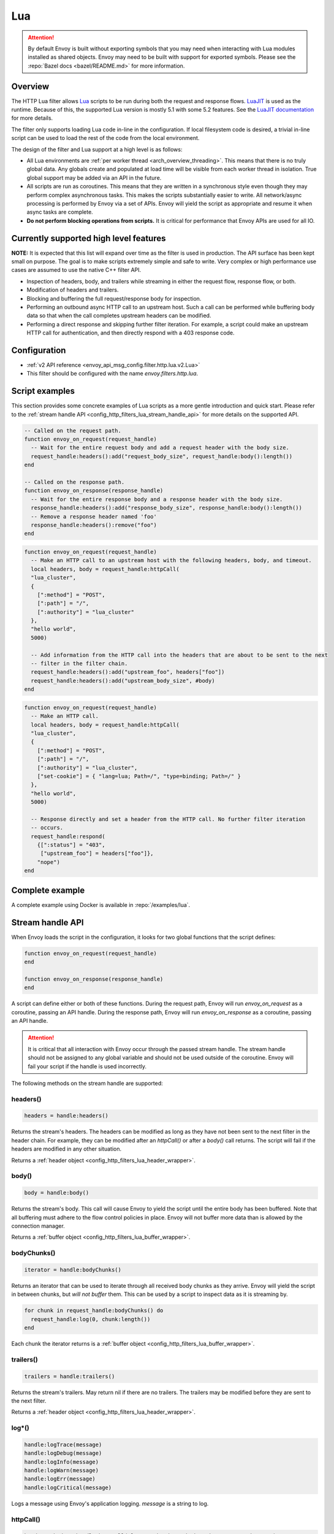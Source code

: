 .. _config_http_filters_lua:

Lua
===

.. attention::

  By default Envoy is built without exporting symbols that you may need when interacting with Lua
  modules installed as shared objects. Envoy may need to be built with support for exported symbols.
  Please see the :repo:`Bazel docs <bazel/README.md>` for more information.

Overview
--------

The HTTP Lua filter allows `Lua <https://www.lua.org/>`_ scripts to be run during both the request
and response flows. `LuaJIT <https://luajit.org/>`_ is used as the runtime. Because of this, the
supported Lua version is mostly 5.1 with some 5.2 features. See the `LuaJIT documentation
<https://luajit.org/extensions.html>`_ for more details.

The filter only supports loading Lua code in-line in the configuration. If local filesystem code
is desired, a trivial in-line script can be used to load the rest of the code from the local
environment.

The design of the filter and Lua support at a high level is as follows:

* All Lua environments are :ref:`per worker thread <arch_overview_threading>`. This means that
  there is no truly global data. Any globals create and populated at load time will be visible
  from each worker thread in isolation. True global support may be added via an API in the future.
* All scripts are run as coroutines. This means that they are written in a synchronous style even
  though they may perform complex asynchronous tasks. This makes the scripts substantially easier
  to write. All network/async processing is performed by Envoy via a set of APIs. Envoy will
  yield the script as appropriate and resume it when async tasks are complete.
* **Do not perform blocking operations from scripts.** It is critical for performance that
  Envoy APIs are used for all IO.

Currently supported high level features
---------------------------------------

**NOTE:** It is expected that this list will expand over time as the filter is used in production.
The API surface has been kept small on purpose. The goal is to make scripts extremely simple and
safe to write. Very complex or high performance use cases are assumed to use the native C++ filter
API.

* Inspection of headers, body, and trailers while streaming in either the request flow, response
  flow, or both.
* Modification of headers and trailers.
* Blocking and buffering the full request/response body for inspection.
* Performing an outbound async HTTP call to an upstream host. Such a call can be performed while
  buffering body data so that when the call completes upstream headers can be modified.
* Performing a direct response and skipping further filter iteration. For example, a script
  could make an upstream HTTP call for authentication, and then directly respond with a 403
  response code.

Configuration
-------------

* :ref:`v2 API reference <envoy_api_msg_config.filter.http.lua.v2.Lua>`
* This filter should be configured with the name *envoy.filters.http.lua*.

Script examples
---------------

This section provides some concrete examples of Lua scripts as a more gentle introduction and quick
start. Please refer to the :ref:`stream handle API <config_http_filters_lua_stream_handle_api>` for
more details on the supported API.

.. code-block:: lua

  -- Called on the request path.
  function envoy_on_request(request_handle)
    -- Wait for the entire request body and add a request header with the body size.
    request_handle:headers():add("request_body_size", request_handle:body():length())
  end

  -- Called on the response path.
  function envoy_on_response(response_handle)
    -- Wait for the entire response body and a response header with the body size.
    response_handle:headers():add("response_body_size", response_handle:body():length())
    -- Remove a response header named 'foo'
    response_handle:headers():remove("foo")
  end

.. code-block:: lua

  function envoy_on_request(request_handle)
    -- Make an HTTP call to an upstream host with the following headers, body, and timeout.
    local headers, body = request_handle:httpCall(
    "lua_cluster",
    {
      [":method"] = "POST",
      [":path"] = "/",
      [":authority"] = "lua_cluster"
    },
    "hello world",
    5000)

    -- Add information from the HTTP call into the headers that are about to be sent to the next
    -- filter in the filter chain.
    request_handle:headers():add("upstream_foo", headers["foo"])
    request_handle:headers():add("upstream_body_size", #body)
  end

.. code-block:: lua

  function envoy_on_request(request_handle)
    -- Make an HTTP call.
    local headers, body = request_handle:httpCall(
    "lua_cluster",
    {
      [":method"] = "POST",
      [":path"] = "/",
      [":authority"] = "lua_cluster",
      ["set-cookie"] = { "lang=lua; Path=/", "type=binding; Path=/" }
    },
    "hello world",
    5000)

    -- Response directly and set a header from the HTTP call. No further filter iteration
    -- occurs.
    request_handle:respond(
      {[":status"] = "403",
       ["upstream_foo"] = headers["foo"]},
      "nope")
  end

.. _config_http_filters_lua_stream_handle_api:

Complete example
----------------

A complete example using Docker is available in :repo:`/examples/lua`.

Stream handle API
-----------------

When Envoy loads the script in the configuration, it looks for two global functions that the
script defines:

.. code-block:: lua

  function envoy_on_request(request_handle)
  end

  function envoy_on_response(response_handle)
  end

A script can define either or both of these functions. During the request path, Envoy will
run *envoy_on_request* as a coroutine, passing an API handle. During the response path, Envoy will
run *envoy_on_response* as a coroutine, passing an API handle.

.. attention::

  It is critical that all interaction with Envoy occur through the passed stream handle. The stream
  handle should not be assigned to any global variable and should not be used outside of the
  coroutine. Envoy will fail your script if the handle is used incorrectly.

The following methods on the stream handle are supported:

headers()
^^^^^^^^^

.. code-block:: lua

  headers = handle:headers()

Returns the stream's headers. The headers can be modified as long as they have not been sent to
the next filter in the header chain. For example, they can be modified after an *httpCall()* or
after a *body()* call returns. The script will fail if the headers are modified in any other
situation.

Returns a :ref:`header object <config_http_filters_lua_header_wrapper>`.

body()
^^^^^^

.. code-block:: lua

  body = handle:body()

Returns the stream's body. This call will cause Envoy to yield the script until the entire body
has been buffered. Note that all buffering must adhere to the flow control policies in place.
Envoy will not buffer more data than is allowed by the connection manager.

Returns a :ref:`buffer object <config_http_filters_lua_buffer_wrapper>`.

bodyChunks()
^^^^^^^^^^^^

.. code-block:: lua

  iterator = handle:bodyChunks()

Returns an iterator that can be used to iterate through all received body chunks as they arrive.
Envoy will yield the script in between chunks, but *will not buffer* them. This can be used by
a script to inspect data as it is streaming by.

.. code-block:: lua

  for chunk in request_handle:bodyChunks() do
    request_handle:log(0, chunk:length())
  end

Each chunk the iterator returns is a :ref:`buffer object <config_http_filters_lua_buffer_wrapper>`.

trailers()
^^^^^^^^^^

.. code-block:: lua

  trailers = handle:trailers()

Returns the stream's trailers. May return nil if there are no trailers. The trailers may be
modified before they are sent to the next filter.

Returns a :ref:`header object <config_http_filters_lua_header_wrapper>`.

log*()
^^^^^^

.. code-block:: lua

  handle:logTrace(message)
  handle:logDebug(message)
  handle:logInfo(message)
  handle:logWarn(message)
  handle:logErr(message)
  handle:logCritical(message)

Logs a message using Envoy's application logging. *message* is a string to log.

httpCall()
^^^^^^^^^^

.. code-block:: lua

  headers, body = handle:httpCall(cluster, headers, body, timeout, asynchronous)

Makes an HTTP call to an upstream host. *cluster* is a string which maps to a configured cluster manager cluster. *headers*
is a table of key/value pairs to send (the value can be a string or table of strings). Note that
the *:method*, *:path*, and *:authority* headers must be set. *body* is an optional string of body
data to send. *timeout* is an integer that specifies the call timeout in milliseconds.

*asynchronous* is a boolean flag. If asynchronous is set to true, Envoy will make the HTTP request and continue,
regardless of response success or failure. If this is set to false, or not set, Envoy will yield the script
until the call completes or has an error.

Returns *headers* which is a table of response headers. Returns *body* which is the string response
body. May be nil if there is no body.

respond()
^^^^^^^^^^

.. code-block:: lua

  handle:respond(headers, body)

Respond immediately and do not continue further filter iteration. This call is *only valid in
the request flow*. Additionally, a response is only possible if request headers have not yet been
passed to subsequent filters. Meaning, the following Lua code is invalid:

.. code-block:: lua

  function envoy_on_request(request_handle)
    for chunk in request_handle:bodyChunks() do
      request_handle:respond(
        {[":status"] = "100"},
        "nope")
    end
  end

*headers* is a table of key/value pairs to send (the value can be a string or table of strings).
Note that the *:status* header must be set. *body* is a string and supplies the optional response
body. May be nil.

metadata()
^^^^^^^^^^

.. code-block:: lua

  metadata = handle:metadata()

Returns the current route entry metadata. Note that the metadata should be specified
under the filter name i.e. *envoy.filters.http.lua*. Below is an example of a *metadata* in a
:ref:`route entry <envoy_api_msg_route.Route>`.

.. code-block:: yaml

  metadata:
    filter_metadata:
      envoy.filters.http.lua:
        foo: bar
        baz:
          - bad
          - baz

Returns a :ref:`metadata object <config_http_filters_lua_metadata_wrapper>`.

streamInfo()
^^^^^^^^^^^^^

.. code-block:: lua

  streamInfo = handle:streamInfo()

Returns :repo:`information <include/envoy/stream_info/stream_info.h>` related to the current request.

Returns a :ref:`stream info object <config_http_filters_lua_stream_info_wrapper>`.

connection()
^^^^^^^^^^^^

.. code-block:: lua

  connection = handle:connection()

Returns the current request's underlying :repo:`connection <include/envoy/network/connection.h>`.

Returns a :ref:`connection object <config_http_filters_lua_connection_wrapper>`.

importPublicKey()
^^^^^^^^^^^^^^^^^

.. code-block:: lua

  pubkey = handle:importPublicKey(keyder, keyderLength)

Returns public key which is used by :ref:`verifySignature <verify_signature>` to verify digital signature.

.. _verify_signature:

verifySignature()
^^^^^^^^^^^^^^^^^

.. code-block:: lua

  ok, error = verifySignature(hashFunction, pubkey, signature, signatureLength, data, dataLength)

Verify signature using provided parameters. *hashFunction* is the variable for hash function which be used
for verifying signature. *SHA1*, *SHA224*, *SHA256*, *SHA384* and *SHA512* are supported.
*pubkey* is the public key. *signature* is the signature to be verified. *signatureLength* is
the length of the signature. *data* is the content which will be hashed. *dataLength* is the length of data.

The function returns a pair. If the first element is *true*, the second element will be empty
which means signature is verified; otherwise, the second element will store the error message.

timestamp()
^^^^^^^^^^^

.. code-block:: lua

  timestamp = timestamp()

High resolution timestamp function. The function returns timestamp in milliseconds since epoch.

.. _config_http_filters_lua_header_wrapper:

Header object API
-----------------

add()
^^^^^

.. code-block:: lua

  headers:add(key, value)

Adds a header. *key* is a string that supplies the header key. *value* is a string that supplies
the header value.

get()
^^^^^

.. code-block:: lua

  headers:get(key)

Gets a header. *key* is a string that supplies the header key. Returns a string that is the header
value or nil if there is no such header.

__pairs()
^^^^^^^^^

.. code-block:: lua

  for key, value in pairs(headers) do
  end

Iterates through every header. *key* is a string that supplies the header key. *value* is a string
that supplies the header value.

.. attention::

  In the currently implementation, headers cannot be modified during iteration. Additionally, if
  it is desired to modify headers after iteration, the iteration must be completed. Meaning, do
  not use `break` or any other mechanism to exit the loop early. This may be relaxed in the future.

remove()
^^^^^^^^

.. code-block:: lua

  headers:remove(key)

Removes a header. *key* supplies the header key to remove.

replace()
^^^^^^^^^

.. code-block:: lua

  headers:replace(key, value)

Replaces a header. *key* is a string that supplies the header key. *value* is a string that supplies
the header value. If the header does not exist, it is added as per the *add()* function.

.. _config_http_filters_lua_buffer_wrapper:

Buffer API
----------

length()
^^^^^^^^^^

.. code-block:: lua

  size = buffer:length()

Gets the size of the buffer in bytes. Returns an integer.

getBytes()
^^^^^^^^^^

.. code-block:: lua

  buffer:getBytes(index, length)

Get bytes from the buffer. By default Envoy will not copy all buffer bytes to Lua. This will
cause a buffer segment to be copied. *index* is an integer and supplies the buffer start index to
copy. *length* is an integer and supplies the buffer length to copy. *index* + *length* must be
less than the buffer length.

.. _config_http_filters_lua_metadata_wrapper:

Metadata object API
-------------------

get()
^^^^^

.. code-block:: lua

  metadata:get(key)

Gets a metadata. *key* is a string that supplies the metadata key. Returns the corresponding
value of the given metadata key. The type of the value can be: *nil*, *boolean*, *number*,
*string* and *table*.

__pairs()
^^^^^^^^^

.. code-block:: lua

  for key, value in pairs(metadata) do
  end

Iterates through every *metadata* entry. *key* is a string that supplies a *metadata*
key. *value* is *metadata* entry value.

.. _config_http_filters_lua_stream_info_wrapper:

Stream info object API
-----------------------

protocol()
^^^^^^^^^^

.. code-block:: lua

  streamInfo:protocol()

Returns the string representation of :repo:`HTTP protocol <include/envoy/http/protocol.h>`
used by the current request. The possible values are: *HTTP/1.0*, *HTTP/1.1*, and *HTTP/2*.

dynamicMetadata()
^^^^^^^^^^^^^^^^^

.. code-block:: lua

  streamInfo:dynamicMetadata()

Returns a :ref:`dynamic metadata object <config_http_filters_lua_stream_info_dynamic_metadata_wrapper>`.

.. _config_http_filters_lua_stream_info_dynamic_metadata_wrapper:

Dynamic metadata object API
---------------------------

get()
^^^^^

.. code-block:: lua

  dynamicMetadata:get(filterName)

  -- to get a value from a returned table.
  dynamicMetadata:get(filterName)[key]

Gets an entry in dynamic metadata struct. *filterName* is a string that supplies the filter name, e.g. *envoy.lb*.
Returns the corresponding *table* of a given *filterName*.

set()
^^^^^

.. code-block:: lua

  dynamicMetadata:set(filterName, key, value)

Sets key-value pair of a *filterName*'s metadata. *filterName* is a key specifying the target filter name,
e.g. *envoy.lb*. The type of *key* is *string*. The type of *value* is any Lua type that can be mapped
to a metadata value: *table*, *numeric*, *boolean*, *string* and *nil*. When using a *table* as an argument,
its keys can only be *string* or *numeric*.

.. code-block:: lua

  function envoy_on_request(request_handle)
    local headers = request_handle:headers()
    request_handle:streamInfo():dynamicMetadata():set("envoy.filters.http.lua", "request.info", {
      auth: headers:get("authorization),
      token: headers:get("x-request-token"),
    })
  end

  function envoy_on_response(response_handle)
    local meta = response_handle:streamInfo():dynamicMetadata()["request.info"]
    response_handle:logInfo("Auth: "..meta.auth..", token: "..meta.token)
  end


__pairs()
^^^^^^^^^

.. code-block:: lua

  for key, value in pairs(dynamicMetadata) do
  end

Iterates through every *dynamicMetadata* entry. *key* is a string that supplies a *dynamicMetadata*
key. *value* is *dynamicMetadata* entry value.

.. _config_http_filters_lua_connection_wrapper:

Connection object API
---------------------

ssl()
^^^^^^^^

.. code-block:: lua

  if connection:ssl() == nil then
    print("plain")
  else
    print("secure")
  end

Returns :repo:`SSL connection <include/envoy/ssl/connection.h>` object when the connection is
secured and *nil* when it is not.

.. note::

  Currently the SSL connection object has no exposed APIs.
